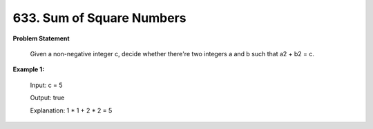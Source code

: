=============================
633. Sum of Square Numbers
=============================

**Problem Statement**

    Given a non-negative integer c, decide whether there're two integers a and b such that a2 + b2 = c.

**Example 1:**

    Input: c = 5

    Output: true

    Explanation: 1 * 1 + 2 * 2 = 5
